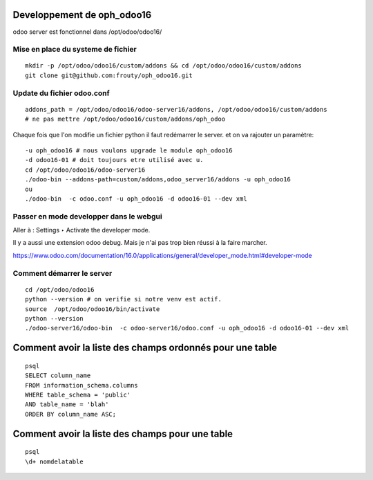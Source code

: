 Developpement de oph_odoo16
###########################

odoo server est fonctionnel dans /opt/odoo/odoo16/

Mise en place du systeme de fichier
***********************************

::

   mkdir -p /opt/odoo/odoo16/custom/addons && cd /opt/odoo/odoo16/custom/addons
   git clone git@github.com:frouty/oph_odoo16.git 

Update du fichier odoo.conf
***************************

::

   addons_path = /opt/odoo/odoo16/odoo-server16/addons, /opt/odoo/odoo16/custom/addons
   # ne pas mettre /opt/odoo/odoo16/custom/addons/oph_odoo
   

Chaque fois que l'on modifie un fichier python il faut redémarrer le server. et on va rajouter un paramètre::

   -u oph_odoo16 # nous voulons upgrade le module oph_odoo16
   -d odoo16-01 # doit toujours etre utilisé avec u. 
   cd /opt/odoo/odoo16/odoo-server16
   ./odoo-bin --addons-path=custom/addons,odoo_server16/addons -u oph_odoo16
   ou 
   ./odoo-bin  -c odoo.conf -u oph_odoo16 -d odoo16-01 --dev xml
   
   
Passer en mode developper dans le webgui
****************************************

Aller à : Settings ‣ Activate the developer mode.

Il y a aussi une extension odoo debug. Mais je n'ai pas trop bien réussi à la faire marcher.

https://www.odoo.com/documentation/16.0/applications/general/developer_mode.html#developer-mode

Comment démarrer le server
**************************
::

   cd /opt/odoo/odoo16
   python --version # on verifie si notre venv est actif.
   source  /opt/odoo/odoo16/bin/activate 
   python --version
   ./odoo-server16/odoo-bin  -c odoo-server16/odoo.conf -u oph_odoo16 -d odoo16-01 --dev xml
   
   
Comment avoir la liste des champs ordonnés pour une table
#########################################################
::

   psql 
   SELECT column_name
   FROM information_schema.columns 
   WHERE table_schema = 'public' 
   AND table_name = 'blah' 
   ORDER BY column_name ASC;

Comment avoir la liste des champs pour une table
################################################

::

   psql
   \d+ nomdelatable
   